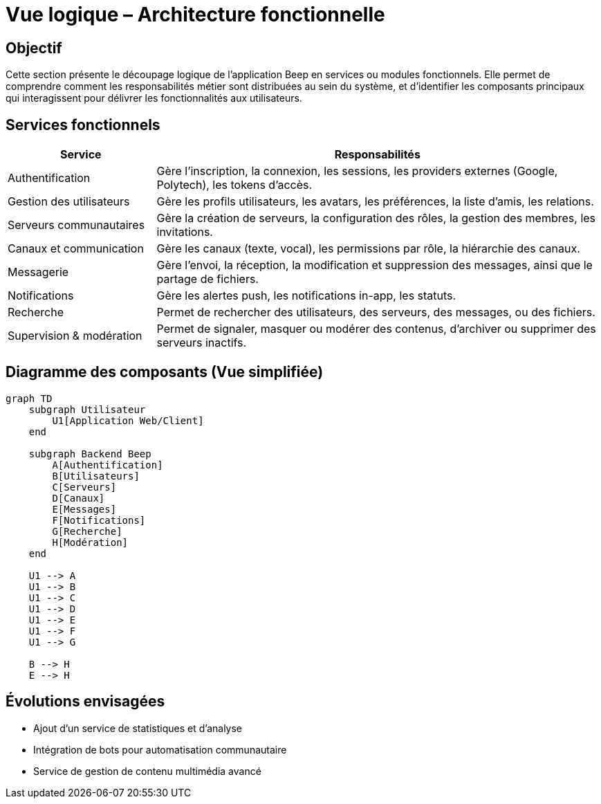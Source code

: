 = Vue logique – Architecture fonctionnelle

== Objectif

Cette section présente le découpage logique de l’application Beep en services ou modules fonctionnels. Elle permet de comprendre comment les responsabilités métier sont distribuées au sein du système, et d’identifier les composants principaux qui interagissent pour délivrer les fonctionnalités aux utilisateurs.

== Services fonctionnels

[cols="1,3", options="header"]
|===
| Service
| Responsabilités

| Authentification
| Gère l’inscription, la connexion, les sessions, les providers externes (Google, Polytech), les tokens d’accès.

| Gestion des utilisateurs
| Gère les profils utilisateurs, les avatars, les préférences, la liste d’amis, les relations.

| Serveurs communautaires
| Gère la création de serveurs, la configuration des rôles, la gestion des membres, les invitations.

| Canaux et communication
| Gère les canaux (texte, vocal), les permissions par rôle, la hiérarchie des canaux.

| Messagerie
| Gère l’envoi, la réception, la modification et suppression des messages, ainsi que le partage de fichiers.

| Notifications
| Gère les alertes push, les notifications in-app, les statuts.

| Recherche
| Permet de rechercher des utilisateurs, des serveurs, des messages, ou des fichiers.

| Supervision & modération
| Permet de signaler, masquer ou modérer des contenus, d’archiver ou supprimer des serveurs inactifs.

|===

== Diagramme des composants (Vue simplifiée)

[mermaid]
----
graph TD
    subgraph Utilisateur
        U1[Application Web/Client]
    end

    subgraph Backend Beep
        A[Authentification]
        B[Utilisateurs]
        C[Serveurs]
        D[Canaux]
        E[Messages]
        F[Notifications]
        G[Recherche]
        H[Modération]
    end

    U1 --> A
    U1 --> B
    U1 --> C
    U1 --> D
    U1 --> E
    U1 --> F
    U1 --> G

    B --> H
    E --> H
----

== Évolutions envisagées

- Ajout d’un service de statistiques et d’analyse
- Intégration de bots pour automatisation communautaire
- Service de gestion de contenu multimédia avancé
